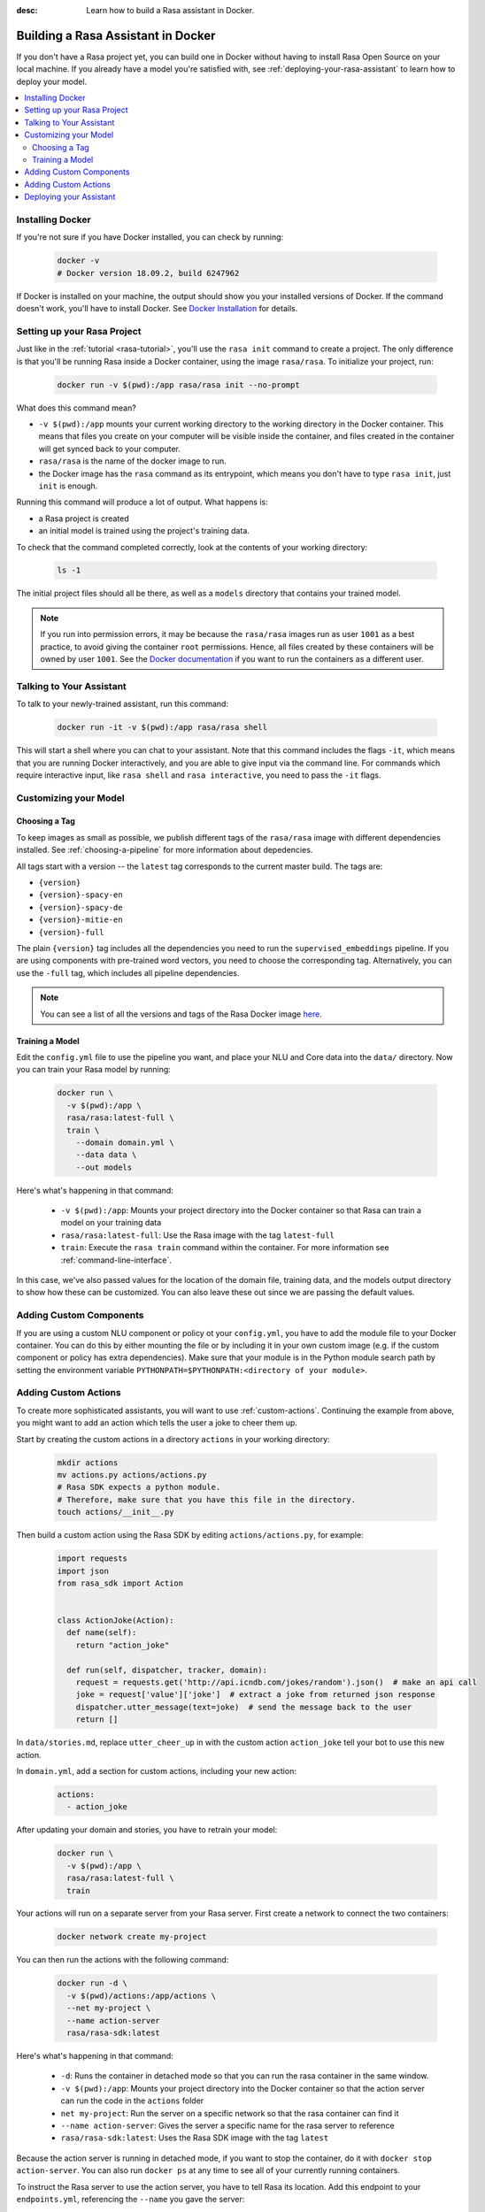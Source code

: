 :desc: Learn how to build a Rasa assistant in Docker.

.. _building-in-docker:

Building a Rasa Assistant in Docker
===================================

If you don't have a Rasa project yet, you can build one in Docker without having to install Rasa Open Source
on your local machine. If you already have a model you're satisfied with, see
:ref:`deploying-your-rasa-assistant` to learn how to deploy your model.

.. contents::
   :local:

Installing Docker
*****************

If you're not sure if you have Docker installed, you can check by running:

  .. code-block:: bash

    docker -v
    # Docker version 18.09.2, build 6247962

If Docker is installed on your machine, the output should show you your installed
versions of Docker. If the command doesn't work, you'll have to install Docker.
See `Docker Installation <https://docs.docker.com/install/>`_ for details.

Setting up your Rasa Project
****************************

Just like in the :ref:`tutorial <rasa-tutorial>`, you'll use the ``rasa init`` command to create a project.
The only difference is that you'll be running Rasa inside a Docker container, using
the image ``rasa/rasa``. To initialize your project, run:

   .. code-block:: bash

      docker run -v $(pwd):/app rasa/rasa init --no-prompt

What does this command mean?

- ``-v $(pwd):/app`` mounts your current working directory to the working directory
  in the Docker container. This means that files you create on your computer will be
  visible inside the container, and files created in the container will
  get synced back to your computer.
- ``rasa/rasa`` is the name of the docker image to run.
- the Docker image has the ``rasa`` command as its entrypoint, which means you don't
  have to type ``rasa init``, just ``init`` is enough.

Running this command will produce a lot of output. What happens is:

- a Rasa project is created
- an initial model is trained using the project's training data.

To check that the command completed correctly, look at the contents of your working directory:

   .. code-block:: bash

      ls -1

The initial project files should all be there, as well as a ``models`` directory that contains your trained model.


.. note::

   If you run into permission errors, it may be because the ``rasa/rasa`` images
   run as user ``1001`` as a best practice, to avoid giving the container ``root`` permissions.
   Hence, all files created by these containers will be owned by user ``1001``. See the `Docker documentation
   <https://docs.docker.com/v17.12/edge/engine/reference/commandline/run/>`_
   if you want to run the containers as a different user.

Talking to Your Assistant
*************************

To talk to your newly-trained assistant, run this command:

   .. code-block:: bash

      docker run -it -v $(pwd):/app rasa/rasa shell

This will start a shell where you can chat to your assistant.
Note that this command includes the flags ``-it``, which means that you are running
Docker interactively, and you are able to give input via the command line.
For commands which require interactive input, like ``rasa shell`` and ``rasa interactive``,
you need to pass the ``-it`` flags.


Customizing your Model
**********************

Choosing a Tag
##############

To keep images as small as possible, we publish different tags of the ``rasa/rasa`` image
with different dependencies installed. See :ref:`choosing-a-pipeline` for more information
about depedencies.

All tags start with a version -- the ``latest`` tag corresponds to the current master build.
The tags are:

- ``{version}``
- ``{version}-spacy-en``
- ``{version}-spacy-de``
- ``{version}-mitie-en``
- ``{version}-full``

The plain ``{version}`` tag includes all the dependencies you need to run the ``supervised_embeddings`` pipeline.
If you are using components with pre-trained word vectors, you need to choose the corresponding tag.
Alternatively, you can use the ``-full`` tag, which includes all pipeline dependencies.

.. note::

   You can see a list of all the versions and tags of the Rasa Docker image
   `here <https://hub.docker.com/r/rasa/rasa/>`_.


.. _model_training_docker:

Training a Model
################

Edit the ``config.yml`` file to use the pipeline you want, and place
your NLU and Core data into the ``data/`` directory.
Now you can train your Rasa model by running:

   .. code-block:: bash

     docker run \
       -v $(pwd):/app \
       rasa/rasa:latest-full \
       train \
         --domain domain.yml \
         --data data \
         --out models

Here's what's happening in that command:

  - ``-v $(pwd):/app``: Mounts your project directory into the Docker
    container so that Rasa can train a model on your training data
  - ``rasa/rasa:latest-full``: Use the Rasa image with the tag ``latest-full``
  - ``train``: Execute the ``rasa train`` command within the container. For more
    information see :ref:`command-line-interface`.

In this case, we've also passed values for the location of the domain file, training
data, and the models output directory to show how these can be customized.
You can also leave these out since we are passing the default values.


Adding Custom Components
************************

If you are using a custom NLU component or policy ot your ``config.yml``, you have to add the module file to your
Docker container. You can do this by either mounting the file or by including it in your
own custom image (e.g. if the custom component or policy has extra dependencies). Make sure
that your module is in the Python module search path by setting the
environment variable ``PYTHONPATH=$PYTHONPATH:<directory of your module>``.


Adding Custom Actions
*********************

To create more sophisticated assistants, you will want to use :ref:`custom-actions`.
Continuing the example from above, you might want to add an action which tells
the user a joke to cheer them up.

Start by creating the custom actions in a directory ``actions`` in your working directory:

   .. code-block:: bash

     mkdir actions
     mv actions.py actions/actions.py
     # Rasa SDK expects a python module.
     # Therefore, make sure that you have this file in the directory.
     touch actions/__init__.py


Then build a custom action using the Rasa SDK by editing ``actions/actions.py``, for example:

   .. code-block:: python

     import requests
     import json
     from rasa_sdk import Action


     class ActionJoke(Action):
       def name(self):
         return "action_joke"

       def run(self, dispatcher, tracker, domain):
         request = requests.get('http://api.icndb.com/jokes/random').json()  # make an api call
         joke = request['value']['joke']  # extract a joke from returned json response
         dispatcher.utter_message(text=joke)  # send the message back to the user
         return []

In ``data/stories.md``, replace ``utter_cheer_up`` in with the custom action ``action_joke``
tell your bot to use this new action.

In ``domain.yml``, add a section for custom actions, including your new action:

   .. code-block:: yaml

     actions:
       - action_joke

After updating your domain and stories, you have to retrain your model:

   .. code-block:: bash

     docker run \
       -v $(pwd):/app \
       rasa/rasa:latest-full \
       train

Your actions will run on a separate server from your Rasa server. First create a network to connect the two containers:

    .. code-block:: bash

      docker network create my-project

You can then run the actions with the following command:

    .. code-block:: bash

      docker run -d \
        -v $(pwd)/actions:/app/actions \
        --net my-project \
        --name action-server
        rasa/rasa-sdk:latest


Here's what's happening in that command:

  - ``-d``: Runs the container in detached mode so that you can run the rasa container in the same window.
  - ``-v $(pwd):/app``: Mounts your project directory into the Docker
    container so that the action server can run the code in the ``actions`` folder
  - ``net my-project``: Run the server on a specific network so that the rasa container can find it
  - ``--name action-server``: Gives the server a specific name for the rasa server to reference
  - ``rasa/rasa-sdk:latest``: Uses the Rasa SDK image with the tag ``latest``


Because the action server is running in detached mode, if you want to stop the container,
do it with ``docker stop action-server``. You can also run ``docker ps`` at any time to see all
of your currently running containers.

To instruct the Rasa server to use the action server, you have to tell Rasa its location.
Add this endpoint to your ``endpoints.yml``, referencing the ``--name`` you gave the server:

   .. code-block:: yaml

      action_endpoint:
        url: "http://action-server:5055/webhook"

Now you can talk to your bot again via the ``shell`` command:

    .. code-block:: bash

       docker run -it -v $(pwd):/app -p 5005:5005 --net my-project rasa/rasa shell

.. note::

   If you stop and restart the ``action-server`` container, you might see an error like this:

   .. code-block:: none

      docker: Error response from daemon: Conflict. The container name "/action-server" is
      already in use by container "f7ffc625e81ad4ad54cf8704e6ad85123c71781ca0a8e4b862f41c5796c33530".
      You have to remove (or rename) that container to be able to reuse that name.

   If that happens, it means you have a (stopped) container with the name already. You can remove it via:

   .. code-block:: bash

      docker rm action-server

Deploying your Assistant
************************

Work on your bot until you have a minimum viable assistant that can handle your happy paths. After
that, you'll want to deploy your model to get feedback from real test users. To do so, you can deploy the
model you created with Rasa X via one of our :ref:`recommended deployment methods<recommended-deployment-methods>`.
Or, you can do a :ref:`Rasa-only deployment in Docker Compose<deploying-rasa-in-docker-compose>`.
